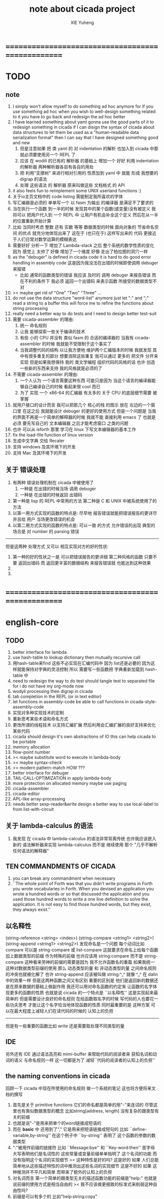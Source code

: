#+TITLE: note about cicada project
#+AUTHOR: XIE Yuheng
#+EMAIL: xyheme@gmail.com


* ==================================================
* TODO
** note
   1. I simply won't allow myself to do something ad hoc anymore
      for if you use something ad hoc
      when you wish to well-design something related to it
      you have to go back and redesign the ad hoc better
   2. I have learned something about yaml
      gonna use the good parts of it to redesign something in cicada
      if I can disign the syntax of cicada about data structures
      to let them be used as a "human-readable data serialization format"
      then I can say that I have designed something good and new
      1) 但是注意如果 把 类 yaml 的 对 indentation 的解析
         也加入到 cicada 中那就必须要使用另一个 REPL 了
      2) 应该 在 wodili 的已有的 解析器 的基础上
         增加一个 好好 利用 indentation 的解析器
         两种解析器各自有各自的用处
      3) 把 利用"支撑树" 来进行相对引用的 性质加到 yaml 中
         就能 形成 我想要的 digrap 的语法
      4) 处理 这些语法 的 解析器 原来叫做这些 文档格式 的 API
   3. it also feels fun
      to reimplement some UNIX userland functions :)
   4. 关于io主页文档中的 code listing 需能制定我所喜欢的字体
   5. 写汇编器是必须的
      单单写一个 以 fasm 为输出 的编译器
      是满足不了要求的
   6. 当在执行一个函数 到一半的时候
      发现其中的某个函数(或变量)没有被定义
      我将可以 把用户代入到 一个 REPL 中
      让用户有机会补全这个定义 然后在从一半的位置重新开始计算
   7. 比如 当同时考虑 整数 还有 实数 等等 数据类型的时候
      面向对象的 节省命名空间 的优点 就充分地体现出来了
      这在于 (也只在于) 这样写出来的 代码
      更接近于人们日常对数学运算的模糊表达
   8. 需要好好 分析一下 增加了 Lambda-stack 之后
      整个系统的数学性质的变化
      因为 感觉上 太帅了
      好像 增加了一个维度
      好像 走出了柏拉图的洞穴一样
   9. as the "debuger" is defined in cicada code
      it is hard to do good error handling in assembly code
      这是因为我没法在出错的时候即使调用 debuger 来报错
      - 比如 通常的函数类型的错误
        我应该 及时的 调用 debuger 来报告错误
        而在不利的条件下 我必须 返回一个出错码
        来表示函数 所接受的数据类型不对
   10. >< maybe get rid of "One" "Two" "Three" ...
   11. do not use the data structure "word-list" anymore
       just let ":" and ";" read a string to a buffer
       this will force me to refine the functions about string processing
   12. really need a better way to do tests
       and I need to design better test-suit
   13. 需要 cicada-assembler 的理由:
       1) 统一 命名规则
       2) 让我 能够探索一些关于编译的技术
       3) 有些 小的 CPU 并没有 类似 fasm 的 合适的编译器的
          当我有 cicada-assembler 的时候
          我就能不受限制于这个事实了
       4) 当我调整代码的结构
          以让我方便地 维护两个汇编版本的时候
          我就发现 其中有很多重复的部分
          想要消除这些重复
          我可以通过 更多的 把文件 分开来实现
          但是如果我想保持
          我的 类文学编程 组织代码的风格的话
          也许 创造一些新的东西来支持 我的风格就是必须的了
   14. 不需要 cicada-assembler 的理由:
       1) 一个人认为 一个语言需要这种东西
          可能只是因为 当这个语言的编译器能够自己编译自己的时候
          看起来很 cool 而已
       2) 为了 实现 一个 x86-64 的汇编器
          有太多的 关于 CPU 的底层细节需要 被掌握
   15. 就用户接口的设计而言
       我可以把那几个 核心的栈 的图示 放在 左边的一个窗口里
       在这之后 我就能设计 debuger 的更好的使用方式
       但是一个问题是 当我的界面不再是一个简单的解释器的时候
       我就不能 直接利用 emacs 了
       也就是必须 要先写自己的 文本编辑器
       之后才能考虑窗口 之类的问题
   16. 也许 可以从 isforth 那里 学习在 linux 下写文本编辑器的基本工作
   17. fix the load-file function of linux version
   18. 生成中文字典 交给 Recaler
   19. 支持 windows 及其环境下的开发
   20. 支持 Mac 及其环境下的开发
** 关于 错误处理
   1. 有两种 错误处理机制在 cicada 中被使用了
      1) 一种是 在出错的时候当场 调用 debuger
      2) 一种是 在出错的时候返回 出错码
   2. 第一种是 lisp 的 REPL 中常用的方法
      第二种是 C 和 UNIX 中被系统使用了的方法
   3. 以第一用方式实现的函数的特点是:
      尽早地 报告错误就能把错误报告的更详尽
      并且给 用户 当场更改错误的机会
   4. 以第二用方式实现的函数的特点是:
      可以一致 的方式 允许错误的出现
      典型的 场合是 对 number 的 parsing 错误
   ----------------------------------
   但是这两种 处理方式 又可以 相互实现对方的好的性状:
   1. 第一种的好的性状之一是 可以把错误报告的更详细
      第二种风格的函数 只要不要 返回出错码
      而 返回更丰富的数据结构 来报告错误就 也能达到这种效果
   2.
   3.
* ==================================================
* english-core
** TODO
   1. better interface for lambda
   2. use hash-table to lookup dictionary
      then mutually recursive call
   3. 用hash-table来find
      这些不必实现在汇编代码中
      因为 list还是必要的
      因为这样就能保持对字典的灵活控制
      所以 需要写一些函数把
      字典重新加载到 hash-table 中
   4. need to redesign the way to do test
      should tangle test to separated file
      for i do not have my org-mode now
   5. wodyli processing
      then digrap in cicada
   6. tab completion in the REPL
      (or in text editor)
   7. let functions in assembly-code
      be able to call functions in cicada-style-assembly-code
   8. 实现对多种实现技术的定制
   9. 重新思考某些术语和命名方式
   10. 更改所谓的线程技术
       以支持汇编扩展
       然后利用会汇编扩展的良好支持来优化某些代码
   11. cicada should design it's own abstractions of IO
       this can help cicada to be portable
   12. memory allocation
   13. flow-point number
   14. >< maybe substitute word to execute in lambda-body
   15. >< maybe syntax-check
   16. >< modern pattern-match  HOW ???
   17. better interface for debuger
   18. TAIL-CALL-OPTIMIZATION in apply lambda-body
   19. more protection on allocated memory
       maybe use paging
   20. cicada-assembler
   21. cicada-editor
   22. APL-like array-processing
   23. needs better sexp-reader&write
       design a better way
       to use local-label to from list-with-circuit
** 关于 lambda-calculus 的语法
   1. 我发现 在 cicada 中 lambda-calculus 的语法非常背离传统
      也许我应该嵌入新的 语法解析器来实现 lambda-calculus
      而不是 继续使用 那个 "几乎不解析任何语法的解释器"
** TEN COMMANDMENTS OF CICADA
   1. you can break any commandment when necessary
   2. ``The whole point of Forth was that
      you didn't write programs in Forth
      you wrote vocabularies in Forth.
      When you devised an application
      you wrote a hundred words or so that discussed the application
      and you used those hundred words
      to write a one line definition to solve the application.
      It is not easy to find those hundred words,
      but they exist,
      they always exist.''
** 以名释性
   (string-reference <string> <index>)
   (string-compare <string1> <string2>)
   (string-append <string1> <string2>)
   发现命名是一个问题
   每个动词比如compare
   可以是 string-compare 或 list-compare
   这就要求在命名上给每个函数加上数据类型的前缀
   作为特殊的前缀
   也许应该用 string:compare 而不是 string-compare
   这种看来劳神的前缀的需要是因为
   我不允许函数名的重载
   如果我统一这种对数据类型前缀的使用
   那么 动态类型的量 和 非动态类型的量
   之间命名规则的冲突也就被化解了
   也许 string-append 应该被叫做 string:^_^
   就像 ^_^ 在 dalin 中的效果一样
   但是这两种函数之间又有区别
   重要的区别是
   他们是返回新的数据还是在原来数据的基础上做副作用
   我还可以用对命名函数的约定来
   让函数的名字体现更多的函数的性质
   也就是说 cicada 的一个特点是
   ``以名释性''
   这是实现起来最简单的
   但是需要设计良好的命名规则
   在给函数取名字的时候
   写代码的人也要花一些功夫思考
   才能让这个名字恰当地体现函数的性质
   同时最重要的是
   这种方案
   可以在最大程度上减轻人们在读代码的时候的
   认知上的负担
   ------------------
   但是有一些重要的函数比如 write
   还是需要取处理不同类型的量
** IDE
   另外还有 IDE
   通过语法高亮和 mimi-buffer
   来帮助代码的阅读者来
   获知名词和动词的语义
   与命名规则一样
   这一切都是为了
   减轻``代码的阅读者的认知上的负担''
** the naming conventions in cicada
   回顾一下 cicada 中现在所使用的命名规则
   做一个系统的笔记
   这也将方便将来文档的撰写
   1. 首先是关于 primitive functions
      它们的命名都是简单的用"-"来连词的
      尽管这里也有类似数据类型的概念
      比如string[address, length]
      没有复杂的跟类型有关的前缀
   2. 也就是说"-"是用来把单个的word链接成短语的
   3. 而在 *basic* 中
      还用到了","
      它是用来把短语链接成短句的
      比如 ``define-variable,by-string''
      在这个例子中 ``by-string'' 表明了
      这个函数的参数的数据类型
   4. ":"被用作前缀的链接符
      比如 ``Message:bye'' 和 ``Key-word:then''
      首字母大写表明他们是名词性的
      这些常量或变量前缀单单指明了
      这个名词的功能
      而没有指明这个名词的实现细节
      >< 这种特性是好的吗?
      这是好的 如果 人们总能简单地从这些描述特性的词中推测出这些名词的实现细节
      这是不好的 如果 这种推测并不平凡和简单 而带来了额外的认知上的负担
   5. 对名词而言
      第一个简单的跟类型无关的描述函数功能的前缀是"help:"
      也就是说前缀的使用方式是相当自由的
      >< 我不应该做更细致的标准式来削弱这种自由性吗?
   6. 前缀是可以有多个的
      比如"help:string:copy"
** about programming paradigms
   - imperative
     to describe computation in terms of statements
     that change a program state
     in much the same way that imperative mood in natural languages
     expresses commands to take action
   - object-oriented
     computation should be viewed as an intrinsic capability of objects
     that can be invoked by sending messages
     其重要的特点是这样的模型非常节省用来定义函数的命名空间
     这样是以数据结构为中心的
     函数 (算法或对数据结构的处理过程) 在思想观念上的重要性 屈居次位
     这是在尝试
     让我们的编程行为适应我们对这个世界的最通俗的非结构化的理解
     我们能够辨别我们在这个世界上所观察到的各种物体(对象)
     并且我们总在以某种方式与这些对象交流
     每个对象是一个内蕴的独立的个体
     并且在我们的观察过程中
     我们给对象分类
     分类在这里其实是不重要的
     - 这是因为分类不是一个系统的方法
       分类的过程可以是相当任意的
       不同的分类者 去分类 同一个对象的集合时
       按照他们的理解方式的不同 他们会作出不同的分类
       看看生物学就知道了
     重要的是每个内蕴的个体
   - functional
     computation should be viewed as functions act on their arguments
     并且这些函数的行为 要具有数学意义上的函数的某些重要特性
     这是以算法为中心的
     这是在尝试
     用我们的数学知识来帮助我们编程
     而数学代表了我们对这个世界的结构化的理解
     我们观察这个世界
     然后用数学的语言还有数学的方法论总结我们的观察结果
     如果 说数学的方法论是"纯粹客观的" 太过有争议
     那么 说这种方法论相比较与其他的编程范式更加具有客观性
     是没有错的
** about string processing
   1. 我可以实现一些适用于用来写
      string-reader 和 string-writer
      的基础函数
      使得用户很容易在 cicada 中实现自己所希望的这类函数
      string-writer 用于 格式输出 之类的东西
** object-oriented
   其实 利用 list-processing 我可以在 cicada 中加入对 object-oriented (class and message-passing) 的支持
   正如 我用 list-processing 来实现 lambda-calculus 一样
   并且我想 object-oriented 这种编程范式也许更适合用来实现 digrap
   但是 问题是 新的语法元素必须被引进
   这也许可以通过写一个不同的 REPL 来实现
** about bra-ket
   1. 以个 REPL 的性质很像是 bra-ket 中的 一个 bra
      symbol-REPL 作为 bra
      所对应的 ket 可以是 bye,symbol-REPL
   2. 各个 REPL 和 bra 之间
      必须能够灵活的相互递归调用
      我没能实现很好的机制来完成这一点
   3. 并且我现在应该把 REPL 和 bra-ket 的实现方式统一起来
      我以前并没有意识到它们是完全相同的东西
      它们之前确实有区别
      但是我应该把它们的共同点提取出来
      >< 这种``对共同点的提取''
      用函数的 factoring 做起来
      和用 class 的继承做起来 相比
      感觉有什么不同 ???
* ==================================================
* baremetal
** TODO
   1. 作为一个使用纯粹释性语言
      我应该 重新 思考 对 公共的 函数库的使用方式
   2. in lmode, how to set up the "attributes-and-type" field in an entry of IDT ?
   3. SMP support
      作为一个以栈为基础的语言
      我应该重新思考 利用 多核 的方式
   4. learn more from baremetal-OS
   5. convert the code about storage & BMFS from old-asm to forth-like-asm
      to examine the bug of "readsectors"
   6. fix "bye"
   7. design game-like UI in text mode
   8. rewrite cicada to make it standard and portable
      (this will always be TODO)
** TEN COMMANDMENTS OF ASSEMBLY
   1. you can break any commandment when necessary
   2. when you want to use a ``Const'' or a ``Var'' in assembly
      use it as the following example:
      - define a Const:
        defConst "LinuxProgramHeaderAddress", 0, LinuxProgramHeaderAddress
      - use a Const:
        mov [LinuxProgramHeaderAddress + CellWidth], rsp
      - define a Var:
        defVar "Here",  0, Here
      - use a Var:
        mov [Here + CellWidth], TemporaryRegister
   3. when you want to expose a label defined in assembly to cicada
      do it as the following example:
      defConst "UserDataArea", UserDataArea, TheUserDataArea
** about the structure of the code
   1. 汇编代码所实现的是一个 可扩展的虚拟机
      代码 可以分为4部分 :
      1) 初始化CPU和硬件的代码
      2) 基本的 从CPU所提供的汇编指令集中
         提取出来的 ``primitive functions''
      3) 关于基本输入输出的
         这一部分用来形成REPL
      4) 关于函数定义的
         这一部分用来实现在解释器中对函数的编译
   2. 我需要按照上面的分类
      来重新组织代码的结构
      并且形成一个这个``可扩展的虚拟机''的标准
      并且形成一个统一的接口用来实现上面的"3.4."这两部分
      这些都是为了今后 向其他硬件移植而做准备的
      当然
      同时也是为了让代码的宏观的逻辑结构更清晰
* linux
** TODO
   1. 使得 cicada 在编译时期能够使用 共享的子程库
   2. 写一个 libc 版本的 cicada 试试
   3. 让 cicada 在编译期 把 ld 作为一个 共享的子程 来使用
      并学习它的接口
      这样在解释器里我就能 动态地调用 任何 共享的子程库 中的函数了
   4. to allow executables to dynamically access external functionality at run time
      and thereby reduce their overall memory footprint
      在我的操作系统中 我可以以我的方式来完成上面的这种特性
      我只需要一个 "need" 函数 来声明 某段被解释的代码 所需要的 sub-dictionary
      我还需要一些 处理 sub-dictionary 的函数
      sub-dictionary 的性质 是 :
      - 它可以有很多个
      - 并且它所占用的 内存可以被回收的
      - 内存的回收 可以用 类似字符串的 垃圾回收器 来完成
      - 当全面地使用 hash 来实现 dictionary 时
        内存的回收 也可以用 类似链表的 垃圾回收器 来完成
** note
   1. 在写一个文本编辑器之前
      我不得不以linux为自己的工作环境
      1) 利用 emacs
         我可以快速地测试 language-cores
      2) 利用 linux 中的图形环境 和 中文字体
         我可以 继续研究 蝉语的中文语法
* windows
* ==================================================
